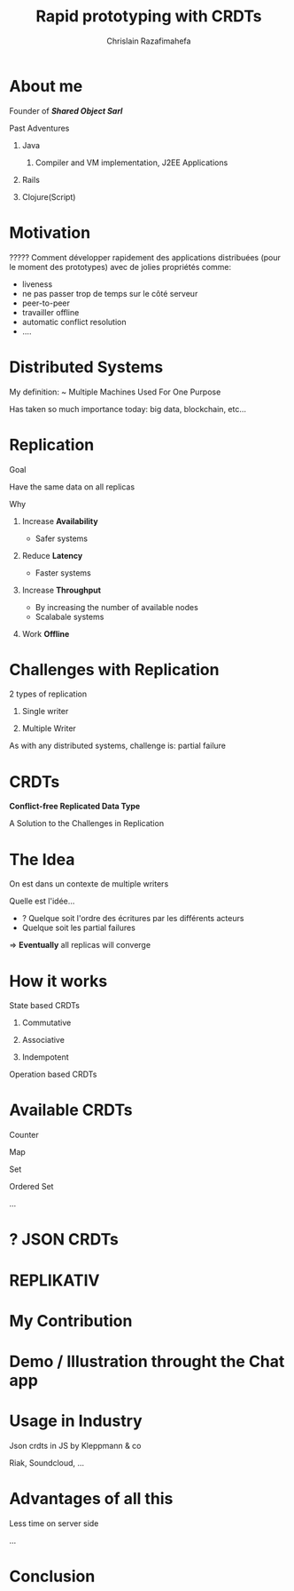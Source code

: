 # Local variables:
# after-save-hook: org-reveal-export-to-html-and-browse
# org-reveal-title-slide: "<h1>%t</h1> <br> <h3>%a</h3>%e"
# end:

#+Title:  Rapid prototyping with CRDTs
#+Author: Chrislain Razafimahefa
#+Email: razafima@gmail.com

#+REVEAL_ROOT: file:./reveal.js
#+REVEAL_TRANS: none
#+REVEAL_PLUGINS: (notes)

#+REVEAL_HLEVEL: 999
#+REVEAL_HEAD_PREAMBLE: <script src="https://code.jquery.com/jquery-2.2.4.min.js"></script>
#+REVEAL_PREAMBLE: <div id="hidden" style="display:none;"> <div id="header"> <div id="header-left"></div> <div id="header-right"></div> <div id="footer-left"><img src="/Users/chrislain/workspace/teaching/assets/images/digicomp_logo.png" height="50" width="250"></div> </div>   </div>



#+OPTIONS: toc:nil
#+OPTIONS: num:nil
#+OPTIONS: reveal_center:nil

#+OPTIONS: ^:nil                       ## Pour ne pas le laisser interpréter les _


* COMMENT TODO: TOC should appear after 'About me'

* About me

**** Founder of */Shared Object Sarl/*

**** Past Adventures
***** Java
****** Compiler and VM implementation, J2EE Applications

***** Rails
***** Clojure(Script)

* Motivation

**** COMMENT SAY: if there is anything that you can get out of this talk then remember this:
***** Soon it is going to be possible to build applications with the following properties....
**** COMMENT RELIRE: l'intro sur le site de REPLIKATIV pour avoir des idées

****  ????? Comment développer rapidement des applications distribuées (pour le moment des prototypes) avec de jolies propriétés comme:
- liveness
- ne pas passer trop de temps sur le côté serveur
- peer-to-peer
- travailler offline
- automatic conflict resolution
- ....
* Distributed Systems
My definition: ~ Multiple Machines Used For One Purpose

Has taken so much importance today: big data, blockchain, etc...
* Replication
**** Goal
Have the same data on all replicas
**** Why
***** Increase *Availability*
- Safer systems
***** Reduce *Latency*
- Faster systems
***** Increase *Throughput*
- By increasing the number of available nodes
- Scalabale systems
***** Work *Offline*
* Challenges with Replication
***** 2 types of replication
****** Single writer
****** Multiple Writer
***** As with any distributed systems, challenge is: partial failure
* CRDTs
*Conflict-free Replicated Data Type*

A Solution to the Challenges in Replication

* The Idea
**** On est dans un contexte de multiple writers
**** Quelle est l'idée...
- ? Quelque soit l'ordre des écritures par les différents acteurs
- Quelque soit les partial failures
=>  *Eventually* all replicas will converge

* How it works

**** State based CRDTs

***** Commutative
***** Associative
***** Indempotent

**** Operation based CRDTs

* Available CRDTs
**** Counter
**** Map
**** Set
**** Ordered Set
**** ...
* ? JSON CRDTs
* REPLIKATIV
* My Contribution
* Demo / Illustration throught the Chat app
* Usage in Industry
**** Json crdts in JS by Kleppmann & co
**** Riak, Soundcloud, ...
* Advantages of all this
**** Less time on server side
**** ...
* Conclusion

